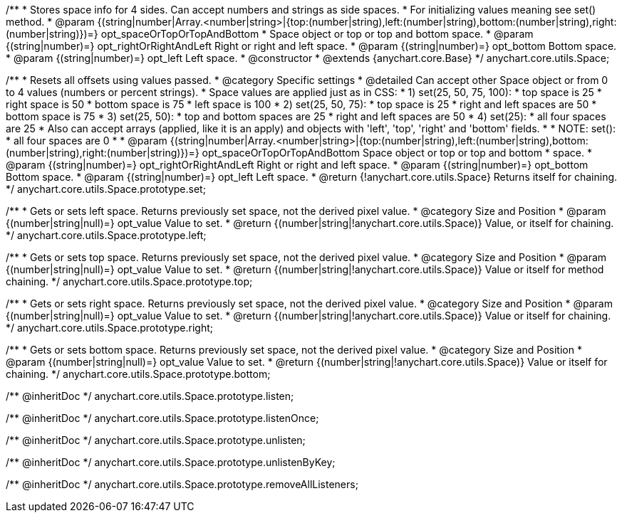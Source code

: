 /**
 * Stores space info for 4 sides. Can accept numbers and strings as side spaces.
 * For initializing values meaning see set() method.
 * @param {(string|number|Array.<number|string>|{top:(number|string),left:(number|string),bottom:(number|string),right:(number|string)})=} opt_spaceOrTopOrTopAndBottom
 *    Space object or top or top and bottom space.
 * @param {(string|number)=} opt_rightOrRightAndLeft Right or right and left space.
 * @param {(string|number)=} opt_bottom Bottom space.
 * @param {(string|number)=} opt_left Left space.
 * @constructor
 * @extends {anychart.core.Base}
 */
anychart.core.utils.Space;

/**
 * Resets all offsets using values passed.
 * @category Specific settings
 * @detailed Can accept other Space object or from 0 to 4 values (numbers or percent strings).
 * Space values are applied just as in CSS:
 * 1) set(25, 50, 75, 100):
 *    top space is 25
 *    right space is 50
 *    bottom space is 75
 *    left space is 100
 * 2) set(25, 50, 75):
 *    top space is 25
 *    right and left spaces are 50
 *    bottom space is 75
 * 3) set(25, 50):
 *    top and bottom spaces are 25
 *    right and left spaces are 50
 * 4) set(25):
 *    all four spaces are 25
 * Also can accept arrays (applied, like it is an apply) and objects with 'left', 'top', 'right' and 'bottom' fields.
 *
 * NOTE: set():
 *    all four spaces are 0
 *
 * @param {(string|number|Array.<number|string>|{top:(number|string),left:(number|string),bottom:(number|string),right:(number|string)})=} opt_spaceOrTopOrTopAndBottom Space object or top or top and bottom
 *    space.
 * @param {(string|number)=} opt_rightOrRightAndLeft Right or right and left space.
 * @param {(string|number)=} opt_bottom Bottom space.
 * @param {(string|number)=} opt_left Left space.
 * @return {!anychart.core.utils.Space} Returns itself for chaining.
 */
anychart.core.utils.Space.prototype.set;

/**
 * Gets or sets left space. Returns previously set space, not the derived pixel value.
 * @category Size and Position
 * @param {(number|string|null)=} opt_value Value to set.
 * @return {(number|string|!anychart.core.utils.Space)} Value, or itself for chaining.
 */
anychart.core.utils.Space.prototype.left;

/**
 * Gets or sets top space. Returns previously set space, not the derived pixel value.
 * @category Size and Position
 * @param {(number|string|null)=} opt_value Value to set.
 * @return {(number|string|!anychart.core.utils.Space)} Value or itself for method chaining.
 */
anychart.core.utils.Space.prototype.top;

/**
 * Gets or sets right space. Returns previously set space, not the derived pixel value.
 * @category Size and Position
 * @param {(number|string|null)=} opt_value Value to set.
 * @return {(number|string|!anychart.core.utils.Space)} Value or itself for chaining.
 */
anychart.core.utils.Space.prototype.right;

/**
 * Gets or sets bottom space. Returns previously set space, not the derived pixel value.
 * @category Size and Position
 * @param {(number|string|null)=} opt_value Value to set.
 * @return {(number|string|!anychart.core.utils.Space)} Value or itself for chaining.
 */
anychart.core.utils.Space.prototype.bottom;

/** @inheritDoc */
anychart.core.utils.Space.prototype.listen;

/** @inheritDoc */
anychart.core.utils.Space.prototype.listenOnce;

/** @inheritDoc */
anychart.core.utils.Space.prototype.unlisten;

/** @inheritDoc */
anychart.core.utils.Space.prototype.unlistenByKey;

/** @inheritDoc */
anychart.core.utils.Space.prototype.removeAllListeners;

